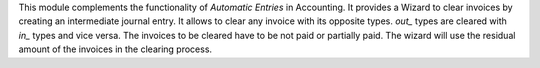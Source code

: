 This module complements the functionality of *Automatic Entries* in Accounting.
It provides a Wizard to clear invoices by creating an intermediate journal entry.
It allows to clear any invoice with its opposite types. *out_* types are cleared with *in_* types and vice versa.
The invoices to be cleared have to be not paid or partially paid.
The wizard will use the residual amount of the invoices in the clearing process.
